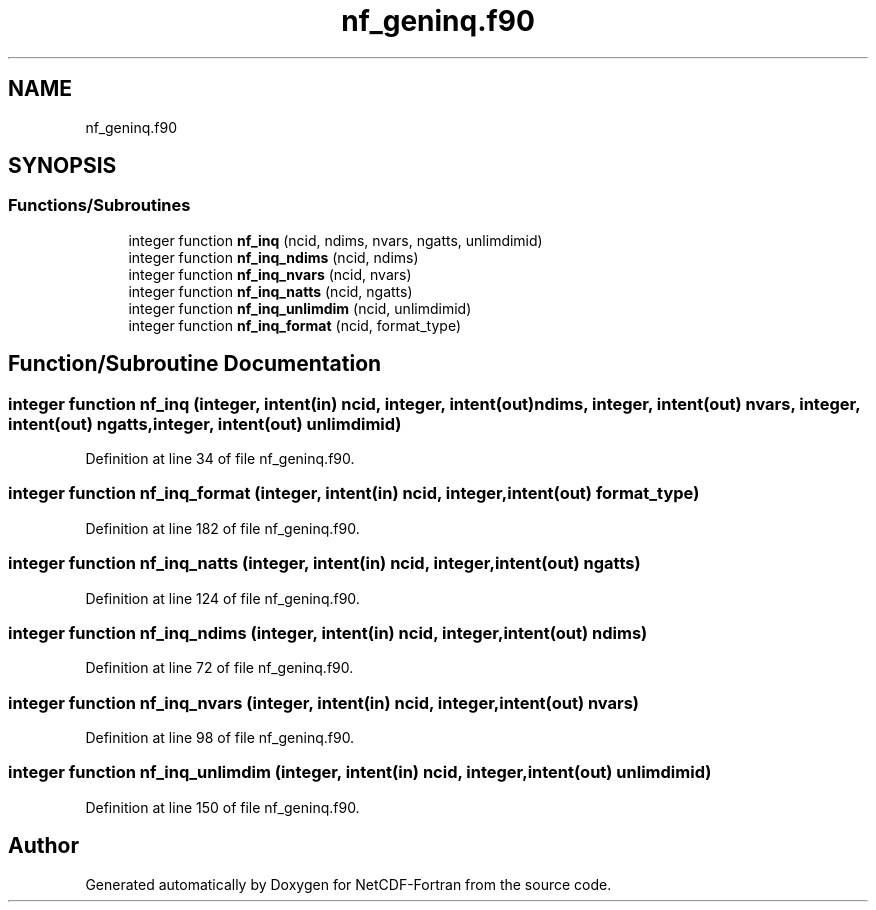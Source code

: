 .TH "nf_geninq.f90" 3 "Wed Jan 17 2018" "Version 4.5.0-development" "NetCDF-Fortran" \" -*- nroff -*-
.ad l
.nh
.SH NAME
nf_geninq.f90
.SH SYNOPSIS
.br
.PP
.SS "Functions/Subroutines"

.in +1c
.ti -1c
.RI "integer function \fBnf_inq\fP (ncid, ndims, nvars, ngatts, unlimdimid)"
.br
.ti -1c
.RI "integer function \fBnf_inq_ndims\fP (ncid, ndims)"
.br
.ti -1c
.RI "integer function \fBnf_inq_nvars\fP (ncid, nvars)"
.br
.ti -1c
.RI "integer function \fBnf_inq_natts\fP (ncid, ngatts)"
.br
.ti -1c
.RI "integer function \fBnf_inq_unlimdim\fP (ncid, unlimdimid)"
.br
.ti -1c
.RI "integer function \fBnf_inq_format\fP (ncid, format_type)"
.br
.in -1c
.SH "Function/Subroutine Documentation"
.PP 
.SS "integer function nf_inq (integer, intent(in) ncid, integer, intent(out) ndims, integer, intent(out) nvars, integer, intent(out) ngatts, integer, intent(out) unlimdimid)"

.PP
Definition at line 34 of file nf_geninq\&.f90\&.
.SS "integer function nf_inq_format (integer, intent(in) ncid, integer, intent(out) format_type)"

.PP
Definition at line 182 of file nf_geninq\&.f90\&.
.SS "integer function nf_inq_natts (integer, intent(in) ncid, integer, intent(out) ngatts)"

.PP
Definition at line 124 of file nf_geninq\&.f90\&.
.SS "integer function nf_inq_ndims (integer, intent(in) ncid, integer, intent(out) ndims)"

.PP
Definition at line 72 of file nf_geninq\&.f90\&.
.SS "integer function nf_inq_nvars (integer, intent(in) ncid, integer, intent(out) nvars)"

.PP
Definition at line 98 of file nf_geninq\&.f90\&.
.SS "integer function nf_inq_unlimdim (integer, intent(in) ncid, integer, intent(out) unlimdimid)"

.PP
Definition at line 150 of file nf_geninq\&.f90\&.
.SH "Author"
.PP 
Generated automatically by Doxygen for NetCDF-Fortran from the source code\&.
